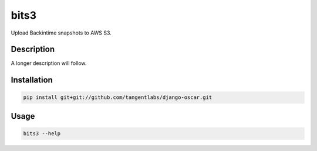 =====
bits3
=====


Upload Backintime snapshots to AWS S3.


Description
===========

A longer description will follow.


Installation
============
.. code-block:: bash

    pip install git+git://github.com/tangentlabs/django-oscar.git


Usage
=====
.. code-block:: bash

    bits3 --help
